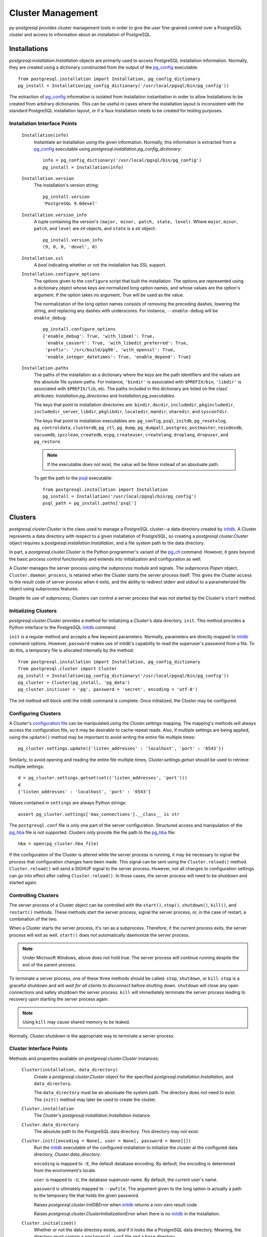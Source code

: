 .. _cluster_management:

******************
Cluster Management
******************

py-postgresql provides cluster management tools in order to give the user
fine-grained control over a PostgreSQL cluster and access to information about an
installation of PostgreSQL.


.. _installation:

Installations
=============

`postgresql.installation.Installation` objects are primarily used to
access PostgreSQL installation information. Normally, they are created using a
dictionary constructed from the output of the pg_config_ executable::

	from postgresql.installation import Installation, pg_config_dictionary
	pg_install = Installation(pg_config_dictionary('/usr/local/pgsql/bin/pg_config'))

The extraction of pg_config_ information is isolated from Installation
instantiation in order to allow Installations to be created from arbitrary
dictionaries. This can be useful in cases where the installation layout is
inconsistent with the standard PostgreSQL installation layout, or if a faux
Installation needs to be created for testing purposes.


Installation Interface Points
-----------------------------

 ``Installation(info)``
  Instantiate an Installation using the given information. Normally, this
  information is extracted from a pg_config_ executable using
  `postgresql.installation.pg_config_dictionary`::

   info = pg_config_dictionary('/usr/local/pgsql/bin/pg_config')
   pg_install = Installation(info)

 ``Installation.version``
  The installation's version string::

   pg_install.version
   'PostgreSQL 9.0devel'

 ``Installation.version_info``
  A tuple containing the version's ``(major, minor, patch, state, level)``.
  Where ``major``, ``minor``, ``patch``, and ``level`` are `int` objects, and
  ``state`` is a `str` object::

   pg_install.version_info
   (9, 0, 0, 'devel', 0)

 ``Installation.ssl``
  A `bool` indicating whether or not the installation has SSL support.

 ``Installation.configure_options``
  The options given to the ``configure`` script that built the installation. The
  options are represented using a dictionary object whose keys are normalized
  long option names, and whose values are the option's argument. If the option
  takes no argument, `True` will be used as the value.

  The normalization of the long option names consists of removing the preceding
  dashes, lowering the string, and replacing any dashes with underscores. For
  instance, ``--enable-debug`` will be ``enable_debug``::

   pg_install.configure_options
   {'enable_debug': True, 'with_libxml': True,
    'enable_cassert': True, 'with_libedit_preferred': True,
    'prefix': '/src/build/pg90', 'with_openssl': True,
    'enable_integer_datetimes': True, 'enable_depend': True}

 ``Installation.paths``
  The paths of the installation as a dictionary where the keys are the path
  identifiers and the values are the absolute file system paths. For instance,
  ``'bindir'`` is associated with ``$PREFIX/bin``, ``'libdir'`` is associated
  with ``$PREFIX/lib``, etc. The paths included in this dictionary are
  listed on the class' attributes: `Installation.pg_directories` and
  `Installation.pg_executables`.

  The keys that point to installation directories are: ``bindir``, ``docdir``,
  ``includedir``, ``pkgincludedir``, ``includedir_server``, ``libdir``,
  ``pkglibdir``, ``localedir``, ``mandir``, ``sharedir``, and ``sysconfdir``.

  The keys that point to installation executables are: ``pg_config``, ``psql``,
  ``initdb``, ``pg_resetxlog``, ``pg_controldata``, ``clusterdb``, ``pg_ctl``,
  ``pg_dump``, ``pg_dumpall``, ``postgres``, ``postmaster``, ``reindexdb``,
  ``vacuumdb``, ``ipcclean``, ``createdb``, ``ecpg``, ``createuser``,
  ``createlang``, ``droplang``, ``dropuser``, and ``pg_restore``.

  .. note:: If the executable does not exist, the value will be `None` instead
            of an absoluate path.

  To get the path to the psql_ executable::

   from postgresql.installation import Installation
   pg_install = Installation('/usr/local/pgsql/bin/pg_config')
   psql_path = pg_install.paths['psql']


Clusters
========

`postgresql.cluster.Cluster` is the class used to manage a PostgreSQL
cluster--a data directory created by initdb_. A Cluster represents a data
directory with respect to a given installation of PostgreSQL, so
creating a `postgresql.cluster.Cluster` object requires a
`postgresql.installation.Installation`, and a
file system path to the data directory.

In part, a `postgresql.cluster.Cluster` is the Python programmer's variant of
the pg_ctl_ command. However, it goes beyond the basic process control
functionality and extends into initialization and configuration as well.

A Cluster manages the server process using the `subprocess` module and
signals. The `subprocess.Popen` object, ``Cluster.daemon_process``, is
retained when the Cluster starts the server process itself. This gives
the Cluster access to the result code of server process when it exits, and the
ability to redirect stderr and stdout to a parameterized file object using
subprocess features.

Despite its use of `subprocess`, Clusters can control a server process
that was *not* started by the Cluster's ``start`` method.


Initializing Clusters
---------------------

`postgresql.cluster.Cluster` provides a method for initializing a
`Cluster`'s data directory, ``init``. This method provides a Python interface to
the PostgreSQL initdb_ command.

``init`` is a regular method and accepts a few keyword parameters. Normally,
parameters are directly mapped to initdb_ command options. However, ``password``
makes use of initdb's capability to read the superuser's password from a file.
To do this, a temporary file is allocated internally by the method::

 from postgresql.installation import Installation, pg_config_dictionary
 from postgresql.cluster import Cluster
 pg_install = Installation(pg_config_dictionary('/usr/local/pgsql/bin/pg_config'))
 pg_cluster = Cluster(pg_install, 'pg_data')
 pg_cluster.init(user = 'pg', password = 'secret', encoding = 'utf-8')

The init method will block until the initdb command is complete. Once
initialized, the Cluster may be configured.


Configuring Clusters
--------------------

A Cluster's `configuration file`_ can be manipulated using the
`Cluster.settings` mapping. The mapping's methods will always access the
configuration file, so it may be desirable to cache repeat reads. Also, if
multiple settings are being applied, using the ``update()`` method may be
important to avoid writing the entire file multiple times::

 pg_cluster.settings.update({'listen_addresses' : 'localhost', 'port' : '6543'})

Similarly, to avoid opening and reading the entire file multiple times,
`Cluster.settings.getset` should be used to retrieve multiple settings::

 d = pg_cluster.settings.getset(set(('listen_addresses', 'port')))
 d
 {'listen_addresses' : 'localhost', 'port' : '6543'}

Values contained in ``settings`` are always Python strings::

 assert pg_cluster.settings['max_connections'].__class__ is str

The ``postgresql.conf`` file is only one part of the server configuration.
Structured access and manipulation of the pg_hba_ file is not
supported. Clusters only provide the file path to the pg_hba_ file::

 hba = open(pg_cluster.hba_file)

If the configuration of the Cluster is altered while the server process is
running, it may be necessary to signal the process that configuration changes
have been made. This signal can be sent using the ``Cluster.reload()`` method.
``Cluster.reload()`` will send a SIGHUP signal to the server process. However,
not all changes to configuration settings can go into effect after calling
``Cluster.reload()``. In those cases, the server process will need to be
shutdown and started again.


Controlling Clusters
--------------------

The server process of a Cluster object can be controlled with the ``start()``,
``stop()``, ``shutdown()``, ``kill()``, and ``restart()`` methods.
These methods start the server process, signal the server process, or, in the
case of restart, a combination of the two.

When a Cluster starts the server process, it's ran as a subprocess. Therefore,
if the current process exits, the server process will exit as well. ``start()``
does *not* automatically daemonize the server process.

.. note:: Under Microsoft Windows, above does not hold true. The server process
          will continue running despite the exit of the parent process.

To terminate a server process, one of these three methods should be called:
``stop``, ``shutdown``, or ``kill``. ``stop`` is a graceful shutdown and will
*wait for all clients to disconnect* before shutting down. ``shutdown`` will
close any open connections and safely shutdown the server process.
``kill`` will immediately terminate the server process leading to recovery upon
starting the server process again.

.. note:: Using ``kill`` may cause shared memory to be leaked.

Normally, `Cluster.shutdown` is the appropriate way to terminate a server
process.


Cluster Interface Points
------------------------

Methods and properties available on `postgresql.cluster.Cluster` instances:

 ``Cluster(installation, data_directory)``
  Create a `postgresql.cluster.Cluster` object for the specified
  `postgresql.installation.Installation`, and ``data_directory``.

  The ``data_directory`` must be an absoluate file system path. The directory
  does *not* need to exist. The ``init()`` method may later be used to create
  the cluster.

 ``Cluster.installation``
  The Cluster's `postgresql.installation.Installation` instance.

 ``Cluster.data_directory``
  The absolute path to the PostgreSQL data directory.
  This directory may not exist.

 ``Cluster.init([encoding = None[, user = None[, password = None]]])``
  Run the `initdb`_ executable of the configured installation to initialize the
  cluster at the configured data directory, `Cluster.data_directory`.

  ``encoding`` is mapped to ``-E``, the default database encoding. By default,
  the encoding is determined from the environment's locale.

  ``user`` is mapped to ``-U``, the database superuser name. By default, the
  current user's name.

  ``password`` is ultimately mapped to ``--pwfile``. The argument given to the
  long option is actually a path to the temporary file that holds the given
  password.

  Raises `postgresql.cluster.InitDBError` when initdb_ returns a non-zero result
  code.

  Raises `postgresql.cluster.ClusterInitializationError` when there is no
  initdb_ in the Installation.

 ``Cluster.initialized()``
  Whether or not the data directory exists, *and* if it looks like a PostgreSQL
  data directory. Meaning, the directory must contain a ``postgresql.conf`` file
  and a ``base`` directory.

 ``Cluster.drop()``
  Shutdown the Cluster's server process and completely remove the
  `Cluster.data_directory` from the file system.

 ``Cluster.pid()``
  The server's process identifier as a Python `int`. `None` if there is no
  server process running.
  This is a method rather than a property as it may read the PID from a file
  in cases where the server process was not started by the Cluster.

 ``Cluster.start([logfile = None[, settings = None]])``
  Start the PostgreSQL server process for the Cluster if it is not
  already running. This will execute postgres_ as a subprocess.

  If ``logfile``, an opened and writable file object, is given, stderr and
  stdout will be redirected to that file. By default, both stderr and stdout are
  closed.

  If ``settings`` is given, the mapping or sequence of pairs will be used as
  long options to the subprocess. For each item, ``--{key}={value}`` will be
  given as an argument to the subprocess.

 ``Cluster.running()``
  Whether or not the cluster's server process is running. Returns `True` or
  `False`. Even if `True` is returned, it does *not* mean that the server
  process is ready to accept connections.

 ``Cluster.ready_for_connections()``
  Whether or not the Cluster is ready to accept connections. Usually called
  after `Cluster.start`.

  Returns `True` when the Cluster can accept connections, `False` when it
  cannot, and `None` if the Cluster's server process is not running at all.

 ``Cluster.wait_until_started([timeout = 10[, delay = 0.05]])``
  Blocks the process until the cluster is identified as being ready for
  connections. Usually called after ``Cluster.start()``.

  Raises `postgresql.cluster.ClusterNotRunningError` if the server process is
  not running at all.

  Raises `postgresql.cluster.ClusterTimeoutError` if
  `Cluster.ready_for_connections()` does not return `True` within the given
  `timeout` period.

  Raises `postgresql.cluster.ClusterStartupError` if the server process
  terminates while polling for readiness.

  ``timeout`` and ``delay`` are both in seconds. Where ``timeout`` is the
  maximum time to wait for the Cluster to be ready for connections, and
  ``delay`` is the time to sleep between calls to
  `Cluster.ready_for_connections()`.

 ``Cluster.stop()``
  Signal the cluster to shutdown when possible. The *server* will wait for all
  clients to disconnect before shutting down.

 ``Cluster.shutdown()``
  Signal the cluster to shutdown immediately. Any open client connections will
  be closed.

 ``Cluster.kill()``
  Signal the absolute destruction of the server process(SIGKILL).
  *This will require recovery when the cluster is started again.*
  *Shared memory may be leaked.*

 ``Cluster.wait_until_stopped([timeout = 10[, delay = 0.05]])``
  Blocks the process until the cluster is identified as being shutdown. Usually
  called after `Cluster.stop` or `Cluster.shutdown`.

  Raises `postgresql.cluster.ClusterTimeoutError` if
  `Cluster.ready_for_connections` does not return `None` within the given
  `timeout` period.

 ``Cluster.reload()``
  Signal the server that it should reload its configuration files(SIGHUP).
  Usually called after manipulating `Cluster.settings` or modifying the
  contents of `Cluster.hba_file`.

 ``Cluster.restart([logfile = None[, settings = None[, timeout = 10]]])``
  Stop the server process, wait until it is stopped, start the server
  process, and wait until it has started.

  .. note:: This calls ``Cluster.stop()``, so it will wait until clients
            disconnect before starting up again.

  The ``logfile`` and ``settings`` parameters will be given to `Cluster.start`.
  ``timeout`` will be given to `Cluster.wait_until_stopped` and
  `Cluster.wait_until_started`.

 ``Cluster.settings``
  A `collections.abc.Mapping` interface to the ``postgresql.conf`` file of the
  cluster.

  A notable extension to the mapping interface is the ``getset`` method. This
  method will return a dictionary object containing the settings whose names
  were contained in the `set` object given to the method.
  This method should be used when multiple settings need to be retrieved from
  the configuration file.

 ``Cluster.hba_file``
  The path to the cluster's pg_hba_ file. This property respects the HBA file
  location setting in ``postgresql.conf``. Usually, ``$PGDATA/pg_hba.conf``.

 ``Cluster.daemon_path``
  The path to the executable to use to start the server process.

 ``Cluster.daemon_process``
  The `subprocess.Popen` instance of the server process. `None` if the server
  process was not started or was not started using the Cluster object.


.. _pg_hba: http://www.postgresql.org/docs/current/static/auth-pg-hba-conf.html
.. _pg_config: http://www.postgresql.org/docs/current/static/app-pgconfig.html
.. _initdb: http://www.postgresql.org/docs/current/static/app-initdb.html
.. _psql: http://www.postgresql.org/docs/current/static/app-psql.html
.. _postgres: http://www.postgresql.org/docs/current/static/app-postgres.html
.. _pg_ctl: http://www.postgresql.org/docs/current/static/app-pg-ctl.html
.. _configuration file: http://www.postgresql.org/docs/current/static/runtime-config.html
